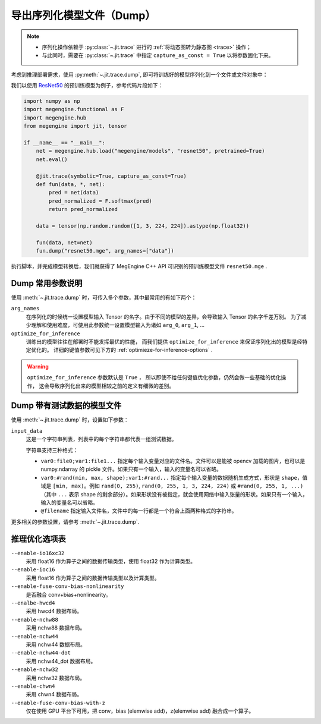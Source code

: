 .. _dump:

==========================
导出序列化模型文件（Dump）
==========================

.. note::

   * 序列化操作依赖于 :py:class:`~.jit.trace` 进行的 :ref:`将动态图转为静态图 <trace>` 操作；
   * 与此同时，需要在 :py:class:`~.jit.trace` 中指定 ``capture_as_const = True`` 以将参数固化下来。

考虑到推理部署需求，使用 :py:meth:`~.jit.trace.dump`, 即可将训练好的模型序列化到一个文件或文件对象中：

我们以使用 `ResNet50 <https://github.com/MegEngine/Models/tree/master/official/vision/classification/resnet>`_
的预训练模型为例子，参考代码片段如下：

.. code-block:: python

   import numpy as np
   import megengine.functional as F
   import megengine.hub
   from megengine import jit, tensor

   if __name__ == "__main__":
       net = megengine.hub.load("megengine/models", "resnet50", pretrained=True)
       net.eval()

       @jit.trace(symbolic=True, capture_as_const=True)
       def fun(data, *, net):
           pred = net(data)
           pred_normalized = F.softmax(pred)
           return pred_normalized

       data = tensor(np.random.random([1, 3, 224, 224]).astype(np.float32))

       fun(data, net=net)
       fun.dump("resnet50.mge", arg_names=["data"])

执行脚本，并完成模型转换后，我们就获得了 MegEngine C++ API 可识别的预训练模型文件 ``resnet50.mge`` .

Dump 常用参数说明
-----------------

使用 :meth:`~.jit.trace.dump` 时，可传入多个参数，其中最常用的有如下两个：

``arg_names``
  在序列化的时候统一设置模型输入 Tensor 的名字。由于不同的模型的差异，会导致输入 Tensor 的名字千差万别。
  为了减少理解和使用难度，可使用此参数统一设置模型输入为诸如 ``arg_0``, ``arg_1``, ...

``optimize_for_inference``
  训练出的模型往往在部署时不能发挥最优的性能，
  而我们提供 ``optimize_for_inference`` 来保证序列化出的模型是经特定优化的。
  详细的键值参数可见下方的 :ref:`optimieze-for-inference-options` . 

.. warning::

   ``optimize_for_inference`` 参数默认是 ``True`` ，
   所以即使不给任何键值优化参数，仍然会做一些基础的优化操作，
   这会导致序列化出来的模型相较之前的定义有细微的差别。

Dump 带有测试数据的模型文件
---------------------------

使用 :meth:`~.jit.trace.dump` 时，设置如下参数：

``input_data``
   这是一个字符串列表，列表中的每个字符串都代表一组测试数据。

   字符串支持三种格式：

   - ``var0:file0;var1:file1...`` 指定每个输入变量对应的文件名。文件可以是能被 opencv 加载的图片，也可以是 numpy.ndarray 的 pickle 文件。如果只有一个输入，输入的变量名可以省略。

   - ``var0:#rand(min, max, shape);var1:#rand...`` 指定每个输入变量的数据随机生成方式，形状是 ``shape``，值域是 ``[min, max)``。例如 ``rand(0, 255)``, ``rand(0, 255, 1, 3, 224, 224)`` 或 ``#rand(0, 255, 1, ...)`` （其中 ``...`` 表示 shape 的剩余部分）。如果形状没有被指定，就会使用网络中输入张量的形状。如果只有一个输入，输入的变量名可以省略。

   - ``@filename`` 指定输入文件名，文件中的每一行都是一个符合上面两种格式的字符串。

更多相关的参数设置，请参考 :meth:`~.jit.trace.dump`.

.. _optimieze-for-inference-options:

推理优化选项表
--------------

``--enable-io16xc32``
  采用 float16 作为算子之间的数据传输类型，使用 float32 作为计算类型。

``--enable-ioc16``
  采用 float16 作为算子之间的数据传输类型以及计算类型。

``--enable-fuse-conv-bias-nonlinearity``
  是否融合 conv+bias+nonlinearity。

``--enalbe-hwcd4``
  采用 hwcd4 数据布局。

``--enable-nchw88``
  采用 nchw88 数据布局。

``--enable-nchw44``
  采用 nchw44 数据布局。

``--enable-nchw44-dot``
  采用 nchw44_dot 数据布局。

``--enable-nchw32``
  采用 nchw32 数据布局。

``--enable-chwn4``
  采用 chwn4 数据布局。

``--enable-fuse-conv-bias-with-z``
  仅在使用 GPU 平台下可用，把 conv，bias (elemwise add)，z(elemwise add) 融合成一个算子。

